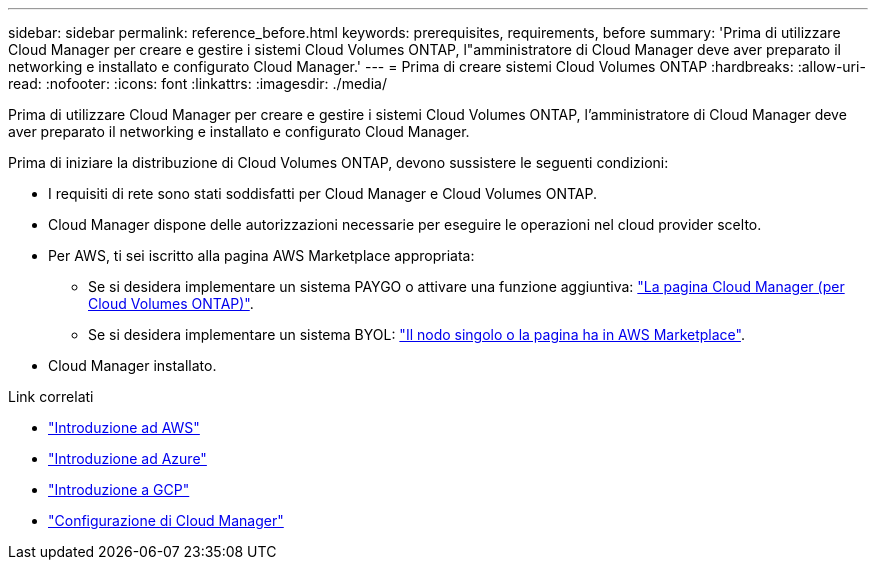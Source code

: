 ---
sidebar: sidebar 
permalink: reference_before.html 
keywords: prerequisites, requirements, before 
summary: 'Prima di utilizzare Cloud Manager per creare e gestire i sistemi Cloud Volumes ONTAP, l"amministratore di Cloud Manager deve aver preparato il networking e installato e configurato Cloud Manager.' 
---
= Prima di creare sistemi Cloud Volumes ONTAP
:hardbreaks:
:allow-uri-read: 
:nofooter: 
:icons: font
:linkattrs: 
:imagesdir: ./media/


[role="lead"]
Prima di utilizzare Cloud Manager per creare e gestire i sistemi Cloud Volumes ONTAP, l'amministratore di Cloud Manager deve aver preparato il networking e installato e configurato Cloud Manager.

Prima di iniziare la distribuzione di Cloud Volumes ONTAP, devono sussistere le seguenti condizioni:

* I requisiti di rete sono stati soddisfatti per Cloud Manager e Cloud Volumes ONTAP.
* Cloud Manager dispone delle autorizzazioni necessarie per eseguire le operazioni nel cloud provider scelto.
* Per AWS, ti sei iscritto alla pagina AWS Marketplace appropriata:
+
** Se si desidera implementare un sistema PAYGO o attivare una funzione aggiuntiva: https://aws.amazon.com/marketplace/pp/B07QX2QLXX["La pagina Cloud Manager (per Cloud Volumes ONTAP)"^].
** Se si desidera implementare un sistema BYOL: https://aws.amazon.com/marketplace/search/results?x=0&y=0&searchTerms=cloud+volumes+ontap+byol["Il nodo singolo o la pagina ha in AWS Marketplace"^].


* Cloud Manager installato.


.Link correlati
* link:task_getting_started_aws.html["Introduzione ad AWS"]
* link:task_getting_started_azure.html["Introduzione ad Azure"]
* link:task_getting_started_gcp.html["Introduzione a GCP"]
* link:task_setting_up_cloud_manager.html["Configurazione di Cloud Manager"]

